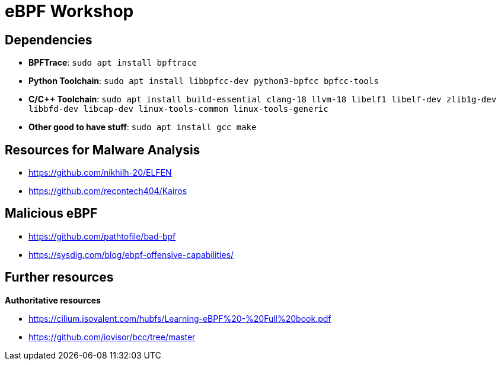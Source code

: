 = eBPF Workshop

== Dependencies

* *BPFTrace*: `sudo apt install bpftrace`
* *Python Toolchain*: `sudo apt install libbpfcc-dev python3-bpfcc bpfcc-tools`
* *C/C++ Toolchain*: `sudo apt install build-essential clang-18 llvm-18 libelf1 libelf-dev zlib1g-dev libbfd-dev libcap-dev linux-tools-common linux-tools-generic`
* *Other good to have stuff*: `sudo apt install gcc make`


== Resources for Malware Analysis

* https://github.com/nikhilh-20/ELFEN
* https://github.com/recontech404/Kairos

== Malicious eBPF

* https://github.com/pathtofile/bad-bpf
* https://sysdig.com/blog/ebpf-offensive-capabilities/

== Further resources

**Authoritative resources**

* https://cilium.isovalent.com/hubfs/Learning-eBPF%20-%20Full%20book.pdf
* https://github.com/iovisor/bcc/tree/master

